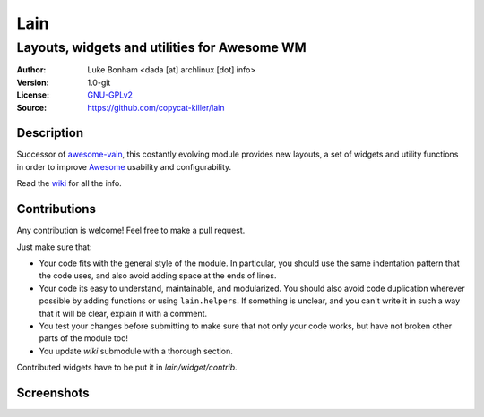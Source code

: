 Lain
====

---------------------------------------------
Layouts, widgets and utilities for Awesome WM
---------------------------------------------

:Author: Luke Bonham <dada [at] archlinux [dot] info>
:Version: 1.0-git
:License: GNU-GPLv2_
:Source: https://github.com/copycat-killer/lain

Description
-----------

Successor of awesome-vain_, this costantly evolving module
provides new layouts, a set of widgets and utility functions
in order to improve Awesome_ usability and configurability.

Read the wiki_ for all the info.

Contributions
-------------

Any contribution is welcome! Feel free to make a pull request.

Just make sure that:

- Your code fits with the general style of the module. In particular, you should use the same indentation pattern that the code uses, and also avoid adding space at the ends of lines.

- Your code its easy to understand, maintainable, and modularized. You should also avoid code duplication wherever possible by adding functions or using ``lain.helpers``. If something is unclear, and you can't write it in such a way that it will be clear, explain it with a comment.

- You test your changes before submitting to make sure that not only your code works, but have not broken other parts of the module too!

- You update `wiki` submodule with a thorough section.

Contributed widgets have to be put it in `lain/widget/contrib`.

Screenshots
-----------

.. image:: http://i.imgur.com/8D9A7lW.png
.. image:: http://i.imgur.com/9Iv3OR3.png
.. image:: http://i.imgur.com/STCPcaJ.png

.. _GNU-GPLv2: http://www.gnu.org/licenses/gpl-2.0.html
.. _awesome-vain: https://github.com/vain/awesome-vain
.. _Awesome: http://awesome.naquadah.org/
.. _wiki: https://github.com/copycat-killer/lain/wiki
